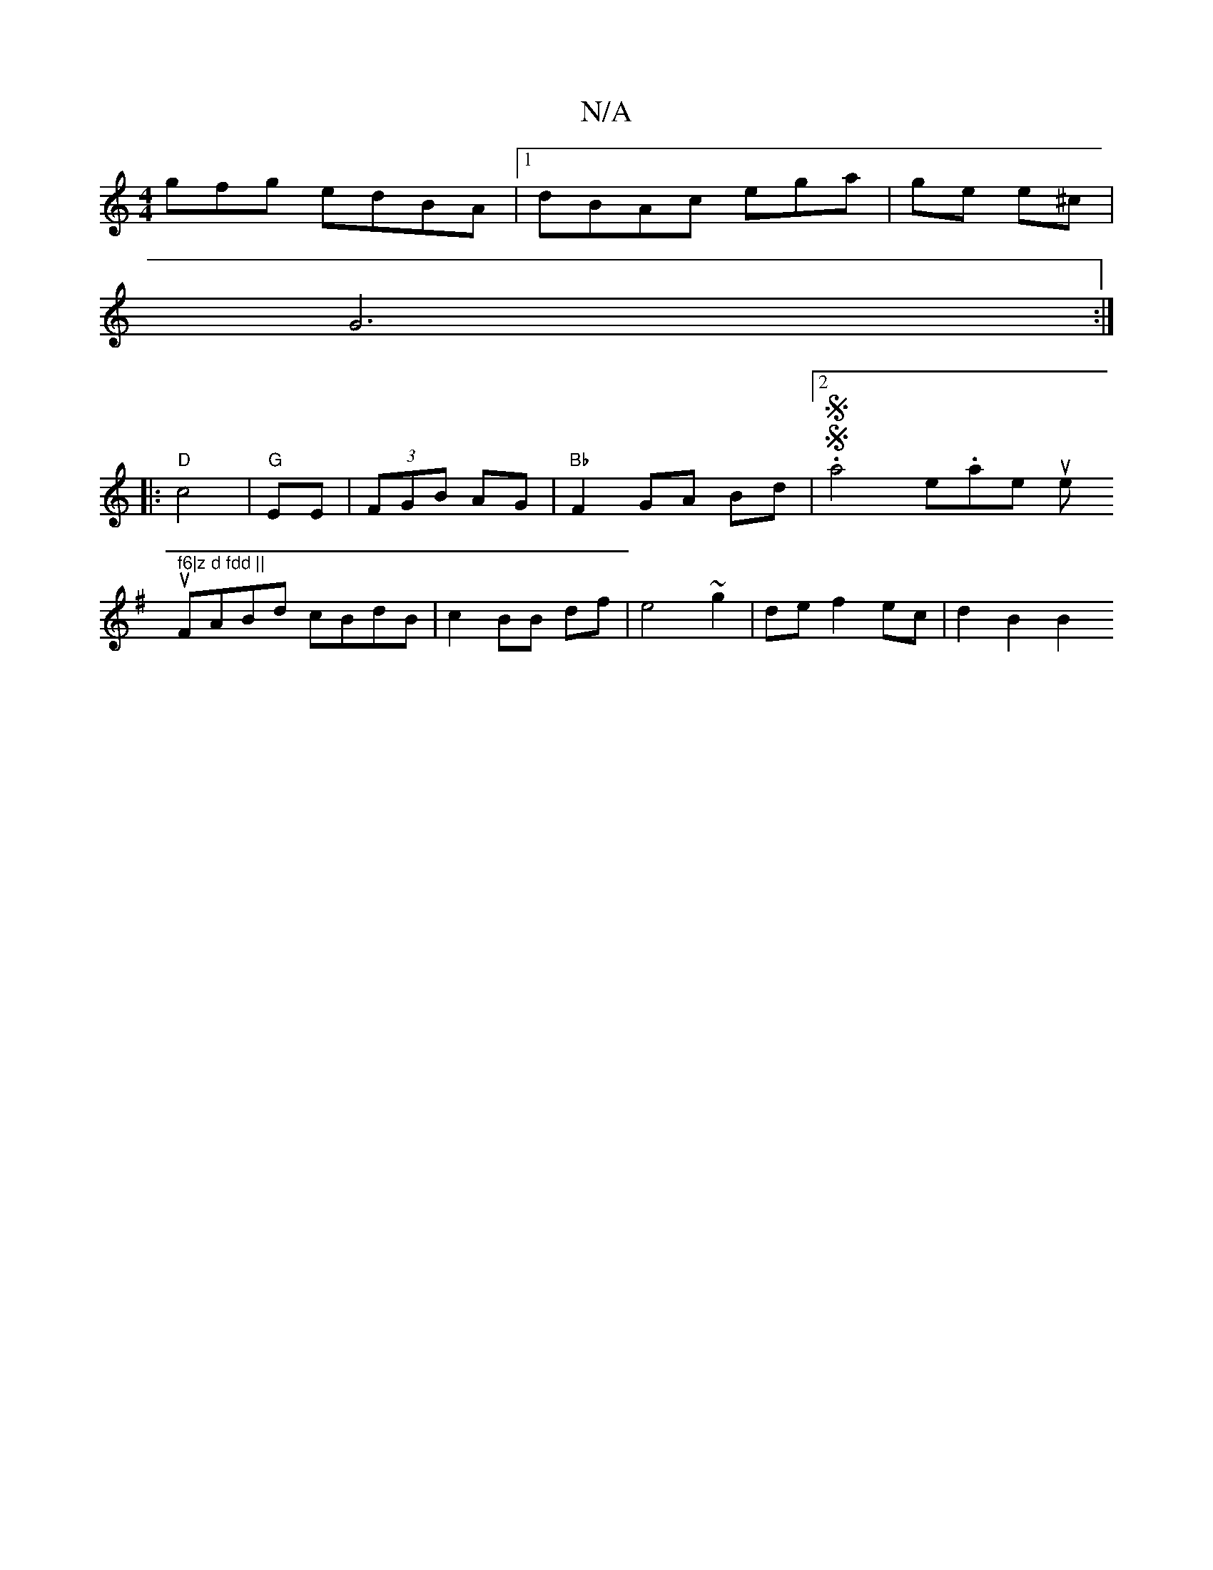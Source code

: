 X:1
T:N/A
M:4/4
R:N/A
K:Cmajor
gfg edBA|1dBAc ega|gme e^c |
G6 :|
|: "D"c4 |"G"EE|(3FGB AG | "Bb"F2GA Bd|[2.SSa4imen.aowithek tuwne trtu" f6|z d fdd ||
K: Em7"FGB g2 BG | G2 G2 D2 | G6-|
FABd cBdB|c2 BB df |e4 ~g2|de f2 ec|d2 B2 B2
